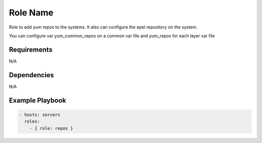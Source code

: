 Role Name
=========

Role to add yum repos to the systems. It also can configure the epel repository on the system.

You can configure var yum_common_repos on a common var file and yum_repos for each layer var file

Requirements
------------

N/A

Dependencies
------------

N/A

Example Playbook
----------------

.. code::

  - hosts: servers
    roles:
      - { role: repos }
